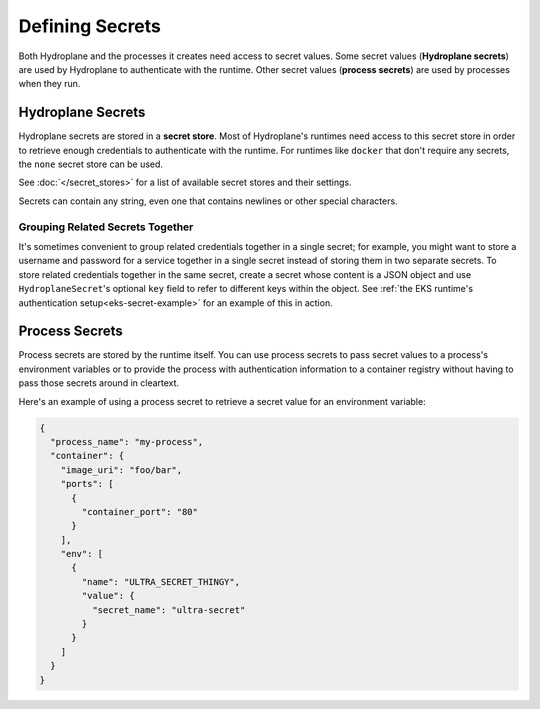 Defining Secrets
================

Both Hydroplane and the processes it creates need access to secret values. Some secret values (**Hydroplane secrets**) are used by Hydroplane to authenticate with the runtime. Other secret values (**process secrets**) are used by processes when they run.

Hydroplane Secrets
------------------

Hydroplane secrets are stored in a **secret store**. Most of Hydroplane's runtimes need access to this secret store in order to retrieve enough credentials to authenticate with the runtime. For runtimes like ``docker`` that don't require any secrets, the ``none`` secret store can be used.

See :doc:`</secret_stores>` for a list of available secret stores and their settings.

.. autopydantic_model:: hydroplane.models.secret.HydroplaneSecret

Secrets can contain any string, even one that contains newlines or other special characters.

Grouping Related Secrets Together
^^^^^^^^^^^^^^^^^^^^^^^^^^^^^^^^^

It's sometimes convenient to group related credentials together in a single secret; for example, you might want to store a username and password for a service together in a single secret instead of storing them in two separate secrets. To store related credentials together in the same secret, create a secret whose content is a JSON object and use ``HydroplaneSecret``'s optional ``key`` field to refer to different keys within the object. See :ref:`the EKS runtime's authentication setup<eks-secret-example>` for an example of this in action.


Process Secrets
---------------

Process secrets are stored by the runtime itself. You can use process secrets to pass secret values to a process's environment variables or to provide the process with authentication information to a container registry without having to pass those secrets around in cleartext.

Here's an example of using a process secret to retrieve a secret value for an environment variable:

.. code-block:: json

    {
      "process_name": "my-process",
      "container": {
        "image_uri": "foo/bar",
        "ports": [
          {
            "container_port": "80"
          }
        ],
        "env": [
          {
            "name": "ULTRA_SECRET_THINGY",
            "value": {
              "secret_name": "ultra-secret"
            }
          }
        ]
      }
    }


.. autopydantic_model:: hydroplane.models.secret.ProcessSecret

